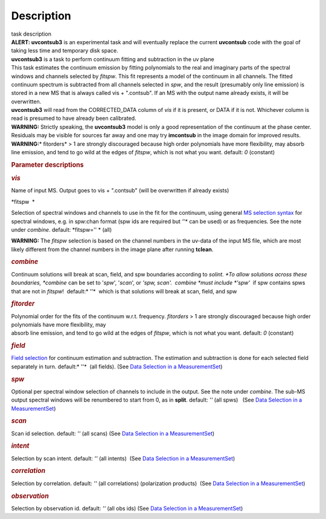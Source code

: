 .. container::
   :name: viewlet-above-content-title

Description
===========

.. container::
   :name: viewlet-below-content-title

.. container:: documentDescription description

   task description

.. container:: section
   :name: viewlet-above-content-body

.. container:: section
   :name: content-core

   .. container::
      :name: parent-fieldname-text

      .. container:: description

          

      .. container:: description

         .. container:: alert-box

            **ALERT: uvcontsub3** is an experimental task and will
            eventually replace the current **uvcontsub** code with the
            goal of taking less time and temporary disk space.

       

       

      .. container:: description

         **uvcontsub3** is a task to perform continuum fitting and
         subtraction in the uv plane

      .. container:: description

          

      .. container:: description

         This task estimates the continuum emission by fitting
         polynomials to the real and imaginary parts of the spectral
         windows and channels selected by *fitspw*. This fit represents
         a model of the continuum in all channels. The fitted continuum
         spectrum is subtracted from all channels selected in *spw*, and
         the result (presumably only line emission) is stored in a new
         MS that is always called vis + ".contsub". If an MS with the
         output name already exists, it will be overwritten.

      .. container:: description

          

      .. container:: description

         **uvcontsub3** will read from the CORRECTED_DATA column
         of *vis* if it is present, or DATA if it is not. Whichever
         column is read is presumed to have already been calibrated.

      .. container:: description

           

      .. container:: description

         .. container:: info-box

            .. container:: description

               **WARNING:** Strictly speaking, the **uvcontsub3** model
               is only a good representation of the continuum at the
               phase center. Residuals may be visible for sources far
               away and one may try **imcontsub** in the image domain
               for improved results. 

      .. container:: description

         .. container:: info-box

            **WARNING**\ **:**\ * fitorders* > 1 are strongly
            discouraged because high order polynomials have more
            flexibility, may absorb line emission, and tend to go wild
            at the edges of *fitspw*, which is not what you
            want. default: *0* (constant)

      .. container:: description

          

      .. container:: description

          

      .. rubric:: Parameter descriptions
         :name: title0

      .. rubric:: *vis*
         :name: vis

      Name of input MS. Output goes to vis + ".contsub" (will be
      overwritten if already exists)

      *fitspw  *

      Selection of spectral windows and channels to use in the fit for
      the continuum, using general `MS selection
      syntax <https://casa.nrao.edu/casadocs-devel/stable/calibration-and-visibility-data/data-selection-in-a-measurementset>`__ for
      spectral windows, e.g. in spw:chan format (spw ids are required
      but *'*'* can be used) or as frequencies. See the note
      under *combine*. default: *fitspw='' * (all)

      .. container:: alert-box

         **WARNING:** The *fitspw* selection is based on the channel
         numbers in the uv-data of the input MS file, which are most
         likely different from the channel numbers in the image plane
         after running **tclean**. 

      .. rubric:: *combine*
         :name: combine

      Continuum solutions will break at scan, field, and spw boundaries
      according to *solint. *\ To allow solutions across these
      boundaries, *combine* can be set to '*spw*', '*scan*', or *'spw,
      scan'.  combine *\ must include *'spw'*  if spw contains spws that
      are not in *fitspw*!  default:* ''*  which is that solutions will
      break at scan, field, and spw

      .. rubric:: *fitorder*
         :name: fitorder

      | Polynomial order for the fits of the continuum w.r.t.
        frequency. *fitorders* > 1 are strongly discouraged because high
        order polynomials have more flexibility, may
      | absorb line emission, and tend to go wild at the edges
        of *fitspw*, which is not what you want. default: *0* (constant)

      .. rubric:: *field*
         :name: field

      `Field
      selection <https://casa.nrao.edu/casadocs-devel/stable/calibration-and-visibility-data/data-selection-in-a-measurementset>`__ for
      continuum estimation and subtraction. The estimation and
      subtraction is done for each selected field separately in turn.
      default:* ''*  (all fields). (See `Data Selection in a
      MeasurementSet <https://casa.nrao.edu/casadocs-devel/stable/calibration-and-visibility-data/data-selection-in-a-measurementset>`__)

      .. rubric:: *spw*
         :name: spw

      Optional per spectral window selection of channels to include in
      the output. See the note under *combine*. The sub-MS output
      spectral windows will be renumbered to start from 0, as
      in **split**. default: *''* (all spws)   (See `Data Selection in a
      MeasurementSet <https://casa.nrao.edu/casadocs-devel/stable/calibration-and-visibility-data/data-selection-in-a-measurementset>`__)

      .. rubric:: *scan*
         :name: scan

      Scan id selection. default: *''* (all scans) (See `Data Selection
      in a
      MeasurementSet <https://casa.nrao.edu/casadocs-devel/stable/calibration-and-visibility-data/data-selection-in-a-measurementset>`__)

      .. rubric:: *intent*
         :name: intent

      Selection by scan intent. default: *''* (all intents)  (See `Data
      Selection in a
      MeasurementSet <https://casa.nrao.edu/casadocs-devel/stable/calibration-and-visibility-data/data-selection-in-a-measurementset>`__)

      .. rubric:: *correlation*
         :name: correlation

      Selection by correlation. default: *''* (all correlations) 
      (polarization products)  (See `Data Selection in a
      MeasurementSet <https://casa.nrao.edu/casadocs-devel/stable/calibration-and-visibility-data/data-selection-in-a-measurementset>`__)

      .. rubric:: *observation*
         :name: observation

      Selection by observation id. default: *''* (all obs ids) 
      (See `Data Selection in a
      MeasurementSet <https://casa.nrao.edu/casadocs-devel/stable/calibration-and-visibility-data/data-selection-in-a-measurementset>`__)

       

       

       

       

.. container:: section
   :name: viewlet-below-content-body
